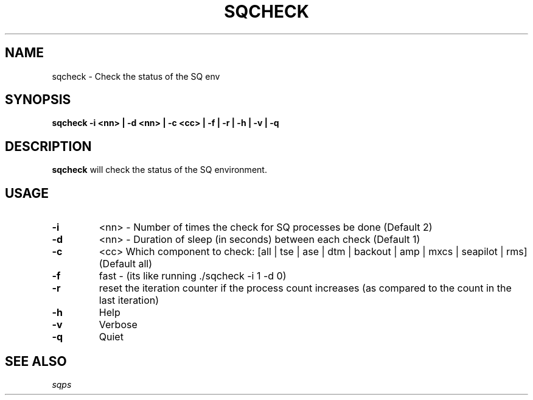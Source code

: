 .TH SQCHECK 1 "05 May 2010" "SQ scripts" "SQ-SCRIPTS Reference Pages"
.SH NAME
sqcheck \- Check the status of the SQ env
.LP
.SH SYNOPSIS
.B sqcheck
.B \-i <nn> | 
.B \-d <nn> | 
.B \-c <cc> | 
.B \-f |
.B \-r |
.B \-h |
.B \-v | 
.B \-q 
.SH DESCRIPTION
.LP
.B sqcheck
will check the status of the SQ environment.
.SH USAGE
.TP 7
.BI -i 
<nn> - Number of times the check for SQ processes be done (Default 2)
.TP
.BI -d
<nn> - Duration of sleep (in seconds) between each check  (Default 1)
.TP
.BI -c
<cc>  Which component to check: [all | tse | ase | dtm | backout | amp | mxcs | seapilot | rms] (Default all)
.TP
.BI -f
fast - (its like running ./sqcheck -i 1 -d 0)
.TP
.BI -r
reset the iteration counter if the process count increases (as compared to the count in the last iteration)
.TP
.BI -h
Help
.TP
.BI -v
Verbose
.TP
.BI -q
Quiet
.LP
.SH SEE ALSO
.I sqps
